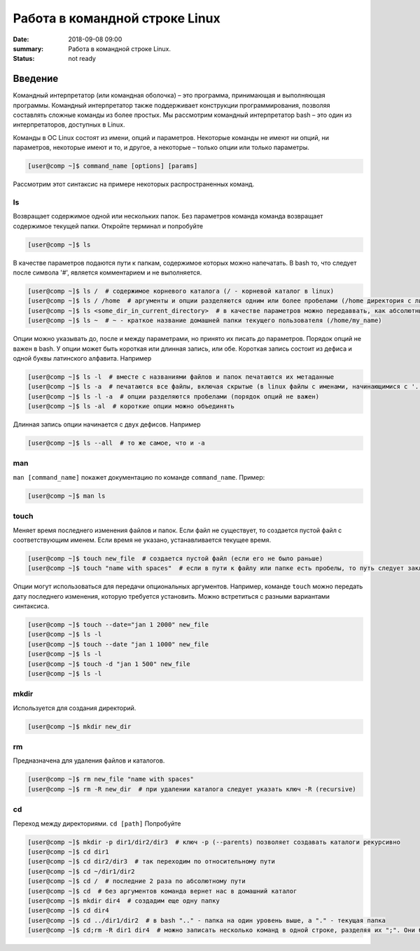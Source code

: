 Работа в командной строке Linux
#################################

:date: 2018-09-08 09:00
:summary: Работа в командной строке Linux.
:status: not ready


.. default-role:: code

Введение
========

Kомандный интерпретатор (или командная оболочка) – это программа, принимающая и выполняющая программы. Командный интерпретатор также поддерживает конструкции программирования, позволяя составлять сложные команды из более простых.
Мы рассмотрим командный интерпретатор bash – это один из интерпретаторов, доступных в Linux.

Команды в ОС Linux состоят из имени, опций и параметров. Некоторые команды не имеют ни опций, ни параметров, некоторые имеют и то, и другое, а некоторые – только опции или только параметры. 

.. code-block:: bash

	[user@comp ~]$ command_name [options] [params]
	
Рассмотрим этот синтаксис на примере некоторых распространенных команд.
	
ls
----

Возвращает содержимое одной или нескольких папок. Без параметров команда команда возвращает содержимое текущей папки. Откройте терминал и попробуйте

.. code-block:: bash

	[user@comp ~]$ ls
	
В качестве параметров подаются пути к папкам, содержимое которых можно напечатать. В bash то, что следует после символа '#', является комментарием и не выполняется.

.. code-block:: bash

	[user@comp ~]$ ls /  # содержимое корневого каталога (/ - корневой каталог в linux)
	[user@comp ~]$ ls / /home  # аргументы и опции разделяются одним или более пробелами (/home директория с личными папками пользователей)
	[user@comp ~]$ ls <some_dir_in_current_directory>  # в качестве параметров можно передаввать, как абсолютные (начинаются с / или ~) пути, так и относительные (пути из текущей директории)
	[user@comp ~]$ ls ~  # ~ - краткое название домашней папки текущего пользователя (/home/my_name)
	
Опции можно указывать до, после и между параметрами, но принято их писать до параметров. Порядок опций не важен в bash. У опции может быть короткая или длинная запись, или обе. Короткая запись состоит из дефиса и одной буквы латинского алфавита. Например

.. code-block:: bash

	[user@comp ~]$ ls -l  # вместе с названиями файлов и папок печатаются их метаданные
	[user@comp ~]$ ls -a  # печатаются все файлы, включая скрытые (в linux файлы с именами, начинающимися с '.', являются скрытыми)
	[user@comp ~]$ ls -l -a  # опции разделяются пробелами (порядок опций не важен)
	[user@comp ~]$ ls -al  # короткие опции можно объединять
	
Длинная запись опции начинается с двух дефисов. Например


.. code-block:: bash

	[user@comp ~]$ ls --all  # то же самое, что и -a
	
man
----

``man [command_name]`` покажет документацию по команде ``command_name``. Пример:

.. code-block:: bash

	[user@comp ~]$ man ls
	
touch
------
  
Меняет время последнего изменения файлов и папок. Если файл не существует, то создается пустой файл с соответствующим именем. Если время не указано, устанавливается текущее время.

.. code-block:: bash

	[user@comp ~]$ touch new_file  # создается пустой файл (если его не было раньше)
	[user@comp ~]$ touch "name with spaces"  # если в пути к файлу или папке есть пробелы, то путь следует заключать в кавычки"
	
Опции могут использоваться для передачи опциональных аргументов. Например, команде ``touch`` можно передать дату последнего изменения, которую требуется установить. Можно встретиться с разными вариантами синтаксиса. 


.. code-block:: bash

	[user@comp ~]$ touch --date="jan 1 2000" new_file  
	[user@comp ~]$ ls -l
	[user@comp ~]$ touch --date "jan 1 1000" new_file 
	[user@comp ~]$ ls -l
	[user@comp ~]$ touch -d "jan 1 500" new_file
	[user@comp ~]$ ls -l
	
mkdir
-----

Используется для создания директорий.

.. code-block:: bash

	[user@comp ~]$ mkdir new_dir
	
rm
----

Предназначена для удаления файлов и каталогов.

.. code-block:: bash

	[user@comp ~]$ rm new_file "name with spaces"
	[user@comp ~]$ rm -R new_dir  # при удалении каталога следует указать ключ -R (recursive)
	
cd
----

Переход между директориями. ``cd [path]``
Попробуйте


.. code-block:: bash

	[user@comp ~]$ mkdir -p dir1/dir2/dir3  # ключ -p (--parents) позволяет создавать каталоги рекурсивно
	[user@comp ~]$ cd dir1
	[user@comp ~]$ cd dir2/dir3  # так переходим по относительному пути
	[user@comp ~]$ cd ~/dir1/dir2  
	[user@comp ~]$ cd /  # последние 2 раза по абсолютному пути
	[user@comp ~]$ cd  # без аргументов команда вернет нас в домашний каталог
	[user@comp ~]$ mkdir dir4  # создадим еще одну папку
	[user@comp ~]$ cd dir4
	[user@comp ~]$ cd ../dir1/dir2  # в bash ".." - папка на один уровень выше, а "." - текущая папка
	[user@comp ~]$ cd;rm -R dir1 dir4  # можно записать несколько команд в одной строке, разделяя их ";". Они будут выполнены последовательно
	

